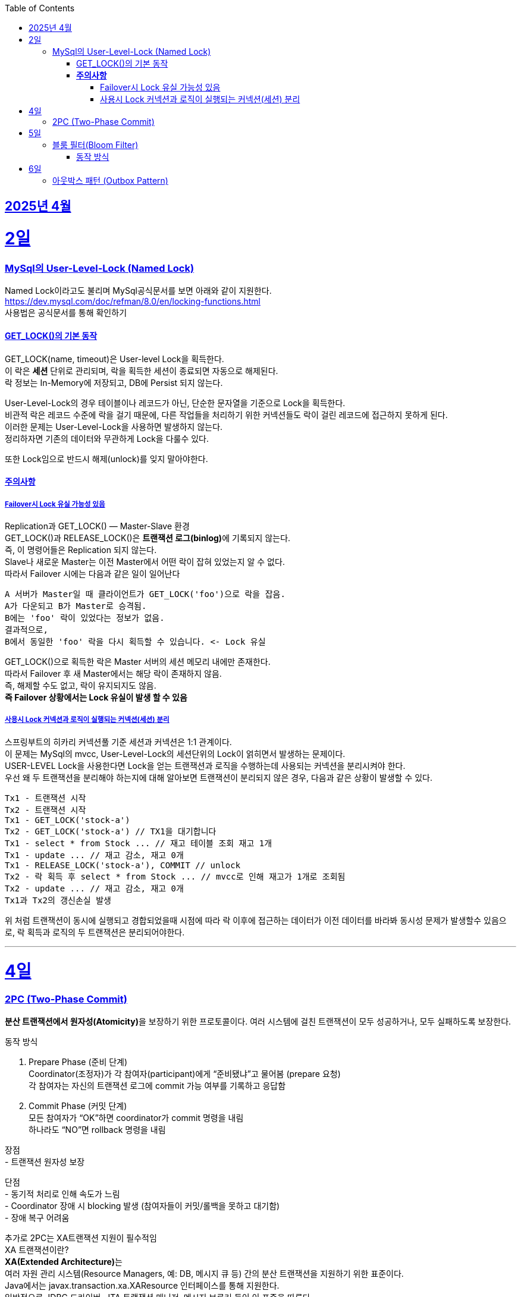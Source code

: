 // Metadata:
:description: Week I Learnt
:keywords: study, til, lwil
// Settings:
:doctype: book
:toc: left
:toclevels: 4
:sectlinks:
:icons: font
:hardbreaks:


[[section-202504]]
== 2025년 4월

[[section-202504-2일]]
2일
===
### MySql의 User-Level-Lock (Named Lock)
Named Lock이라고도 불리며 MySql공식문서를 보면 아래와 같이 지원한다.
https://dev.mysql.com/doc/refman/8.0/en/locking-functions.html
사용법은 공식문서를 통해 확인하기

#### GET_LOCK()의 기본 동작
GET_LOCK(name, timeout)은 User-level Lock을 획득한다.
이 락은 **세션** 단위로 관리되며, 락을 획득한 세션이 종료되면 자동으로 해제된다.
락 정보는 In-Memory에 저장되고, DB에 Persist 되지 않는다.

User-Level-Lock의 경우 테이블이나 레코드가 아닌, 단순한 문자열을 기준으로 Lock을 획득한다.
비관적 락은 레코드 수준에 락을 걸기 때문에, 다른 작업들을 처리하기 위한 커넥션들도 락이 걸린 레코드에 접근하지 못하게 된다.
이러한 문제는 User-Level-Lock을 사용하면 발생하지 않는다.
정리하자면 기존의 데이터와 무관하게 Lock을 다룰수 있다.

또한 Lock임으로 반드시 해제(unlock)를 잊지 말아야한다.

#### **주의사항** 
##### Failover시 Lock 유실 가능성 있음

Replication과 GET_LOCK() — Master-Slave 환경
GET_LOCK()과 RELEASE_LOCK()은 **트랜잭션 로그(binlog)**에 기록되지 않는다.
즉, 이 명령어들은 Replication 되지 않는다.
Slave나 새로운 Master는 이전 Master에서 어떤 락이 잡혀 있었는지 알 수 없다.
따라서 Failover 시에는 다음과 같은 일이 일어난다
```
A 서버가 Master일 때 클라이언트가 GET_LOCK('foo')으로 락을 잡음.
A가 다운되고 B가 Master로 승격됨.
B에는 'foo' 락이 있었다는 정보가 없음.
결과적으로,
B에서 동일한 'foo' 락을 다시 획득할 수 있습니다. <- Lock 유실
```
GET_LOCK()으로 획득한 락은 Master 서버의 세션 메모리 내에만 존재한다.
따라서 Failover 후 새 Master에서는 해당 락이 존재하지 않음.
즉, 해제할 수도 없고, 락이 유지되지도 않음.
**즉 Failover 상황에서는 Lock 유실이 발생 할 수 있음**

##### 사용시 Lock 커넥션과 로직이 실행되는 커넥션(세션) 분리
스프링부트의 히카리 커넥션풀 기준 세션과 커넥션은 1:1 관계이다.
이 문제는 MySql의 mvcc, User-Level-Lock의 세션단위의 Lock이 얽히면서 발생하는 문제이다.
USER-LEVEL Lock을 사용한다면 Lock을 얻는 트랜잭션과 로직을 수행하는데 사용되는 커넥션을 분리시켜야 한다.
우선 왜 두 트랜잭션을 분리해야 하는지에 대해 알아보면 트랜잭션이 분리되지 않은 경우, 다음과 같은 상황이 발생할 수 있다.
```
Tx1 - 트랜잭션 시작
Tx2 - 트랜잭션 시작
Tx1 - GET_LOCK('stock-a')
Tx2 - GET_LOCK('stock-a') // TX1을 대기합니다
Tx1 - select * from Stock ... // 재고 테이블 조회 재고 1개
Tx1 - update ... // 재고 감소, 재고 0개
Tx1 - RELEASE_LOCK('stock-a'), COMMIT // unlock
Tx2 - 락 획득 후 select * from Stock ... // mvcc로 인해 재고가 1개로 조회됨
Tx2 - update ... // 재고 감소, 재고 0개
Tx1과 Tx2의 갱신손실 발생
```
위 처럼 트랜잭션이 동시에 실행되고 경합되었을때 시점에 따라 락 이후에 접근하는 데이터가 이전 데이터를 바라봐 동시성 문제가 발생할수 있음으로, 락 획득과 로직의 두 트랜잭션은 분리되어야한다.

---

[[section-202504-4일]]
4일
===
### 2PC (Two-Phase Commit)
**분산 트랜잭션에서 원자성(Atomicity)**을 보장하기 위한 프로토콜이다. 여러 시스템에 걸친 트랜잭션이 모두 성공하거나, 모두 실패하도록 보장한다.

동작 방식

1. Prepare Phase (준비 단계)
  Coordinator(조정자)가 각 참여자(participant)에게 “준비됐냐”고 물어봄 (prepare 요청)
  각 참여자는 자신의 트랜잭션 로그에 commit 가능 여부를 기록하고 응답함
2. Commit Phase (커밋 단계)
  모든 참여자가 “OK”하면 coordinator가 commit 명령을 내림
  하나라도 “NO”면 rollback 명령을 내림

장점
- 트랜잭션 원자성 보장

단점
- 동기적 처리로 인해 속도가 느림
- Coordinator 장애 시 blocking 발생 (참여자들이 커밋/롤백을 못하고 대기함)
- 장애 복구 어려움

추가로 2PC는 XA트랜잭션 지원이 필수적임
XA 트랜잭션이란?
**XA(Extended Architecture)**는
여러 자원 관리 시스템(Resource Managers, 예: DB, 메시지 큐 등) 간의 분산 트랜잭션을 지원하기 위한 표준이다.
Java에서는 javax.transaction.xa.XAResource 인터페이스를 통해 지원한다.
일반적으로 JDBC 드라이버, JTA 트랜잭션 매니저, 메시지 브로커 등이 이 표준을 따른다.

2PC는 다음과 같은 역할이 필요함:
Coordinator (트랜잭션 매니저): 전체 트랜잭션을 조율
Participant (리소스 관리자): 각 자원(DB, MQ 등)을 제어
→ XA 트랜잭션은 이 둘 사이의 통신을 표준화된 방식으로 제공해 주기 때문에, 2PC 구현을 가능하게 한다.
예: Atomikos, Narayana, Bitronix, Spring JTA 등은 XA 기반의 트랜잭션 매니저이다.

문제점
XA/2PC는 현실에서는 거의 잘 안 쓴다, 이유는 다음과 같음:
- 일부 시스템이 XA를 완전히 지원하지 않음 (예: 일부 NoSQL, 클라우드 서비스)
- 성능, 확장성 문제
- MSA 환경에서는 오히려 서비스 간 결합도를 높임

---

[[section-202504-5일]]
5일
===
### 블룸 필터(Bloom Filter)
**공간 효율적인 확률 기반의 자료구조**로,  
특정 값이 집합에 **"존재하지 않는지"를 빠르게 판단**하는 데 사용된다.

#### 동작 방식

1. **초기 상태**
   - `m`개의 비트로 구성된 배열 (모두 0으로 초기화)
   - `k`개의 서로 다른 해시 함수 사용

2. **값 추가 (put / add)**
   - 저장할 값에 대해 `k`개의 해시 함수를 적용
   - 각각의 해시 함수 결과값을 `m`비트 배열의 인덱스로 변환
   - 해당 인덱스 비트를 모두 `1`로 설정

3. **값 검사 (mightContain / exists)**
   - 검사할 값에 대해 `k`개의 해시 함수를 적용
   - 각 해시 결과값으로 비트 배열의 인덱스를 조회
   - **하나라도 0이면 → "절대 없음"**
   - **모두 1이면 → "있을 수도 있음" (오탐 가능성 있음)**

동작 예시
[cols="1,1", options="header"]
|===
| 데이터 추가 | 비트 배열 변화
| `apple` → hash1 → 3 | `[0, 0, 0, 1, 0, 0, ...]`
| `apple` → hash2 → 7 | `[0, 0, 0, 1, 0, 0, 0, 1, ...]`
| `apple` → hash3 → 20 | `[0, 0, 0, 1, ..., 1 (at 20)]`
|===
그다음 누가 `apple`을 조회할 때, hash1/hash2/hash3 결과 비트가 모두 `1`인지 확인함.


[cols="1,3", options="header"]
|===
| 항목 | 설명
| *추가(add)* | 추가는 가능, 여러 해시 → 각 해시값 위치 비트 = 1
| *조회(contains)* | 여러 해시 → 전부 비트 = 1 이면 "있을 수도 있음", 하나라도 0이면 "절대 없음"
| *삭제는?* | 일반적으로 불가능
| *오탐 가능성?* | 있음. 하지만 "없다"는 절대적으로 정확
|===

장점
- 매우 빠르고 메모리 효율적
- "없는 것"은 확실하게 걸러냄
- 해시 함수만 있으면 구현 가능

단점
- 오탐(false positive) 가능
- 삭제 불가 (기본 구현 기준)
- 오탐률 튜닝 필요 (`m`, `k`, `n` 조절)

오탐이 발생하는 이유는?
- 비트 배열을 공유하기 때문.
- 여러 키가 같은 위치의 비트를 1로 만들 수 있고, 그 때문에 "겹치는 영역"이 생긴다.
- 그래서 어떤 키가 실제로 저장된 적 없더라도, *다른 키들로 인해 비트가 1*인 상태일 수 있다.

실무에서 유용한 사용 예
- 존재하지 않는 유저/상품 요청을 빠르게 걸러내기
- 캐시 미스 최적화 (DB 접근 방지)
- 크롤링 중복 방지
- 추천 시스템 등에서 본 적 없는 ID 거르기

---

[[section-202504-6일]]
6일
===
### 아웃박스 패턴 (Outbox Pattern)
하나의 로컬 트랜잭션 안에서 **DB에 저장할 데이터와 함께 이벤트 메시지까지 같이 저장**하고,  
이후에 메시지 브로커로 메시지를 **비동기적으로 발행**하는 방식이다.

다음과 같은 상황을 방지하기 위해 사용되는 패턴이다
```
주문 서비스에서 주문 데이터를 DB에 저장한 후,  
Kafka를 통해 "주문 생성됨" 이벤트를 발행해야 함.
```
하지만 이걸 트랜잭션 없이 처리하면
1. DB 저장은 성공했는데 Kafka 발행 실패 → 데이터 불일치
2. Kafka 발행은 성공했는데 DB 저장 실패 → 이중 처리 위험
**DB와 메시지 브로커 사이의 트랜잭션 경계 문제**가 발생한다.

Outbox Pattern은 다음과 같이 동작함
1. 트랜잭션 내에서
- 주문 정보 저장
- **이벤트 내용을 `outbox` 테이블에 같이 저장**

2. 별도의 프로세스 또는 쓰레드가
- `outbox` 테이블을 폴링 (또는 CDC로 감지)
- 메시지를 브로커(Kafka 등)에 발행
- 발행 완료된 메시지는 삭제 or 상태 변경

장점
- 일관성 보장, DB와 메시지 전송을 **한 트랜잭션**으로 처리 가능
- 실패한 이벤트 재처리 가능
- 메시지 전송 로직을 서비스 로직과 분리할 수 있음
- 2PC보다 훨씬 빠르고 안정적

단점
- `outbox` 테이블 관리가 필요 (용량 증가, TTL 관리 등)
- 메시지 중복 방지 로직 필요 (idempotent 소비자 구현)
- Kafka 발행 실패 시 재시도 정책 구현 필요

구현 방식
- **Poll 방식**: 일정 간격으로 `outbox` 테이블을 폴링하여 메시지 발행
- **CDC 방식** (Change Data Capture): Debezium + Kafka Connect 사용하여 binlog 기반으로 outbox 이벤트 감지 → 실시간성 우수

